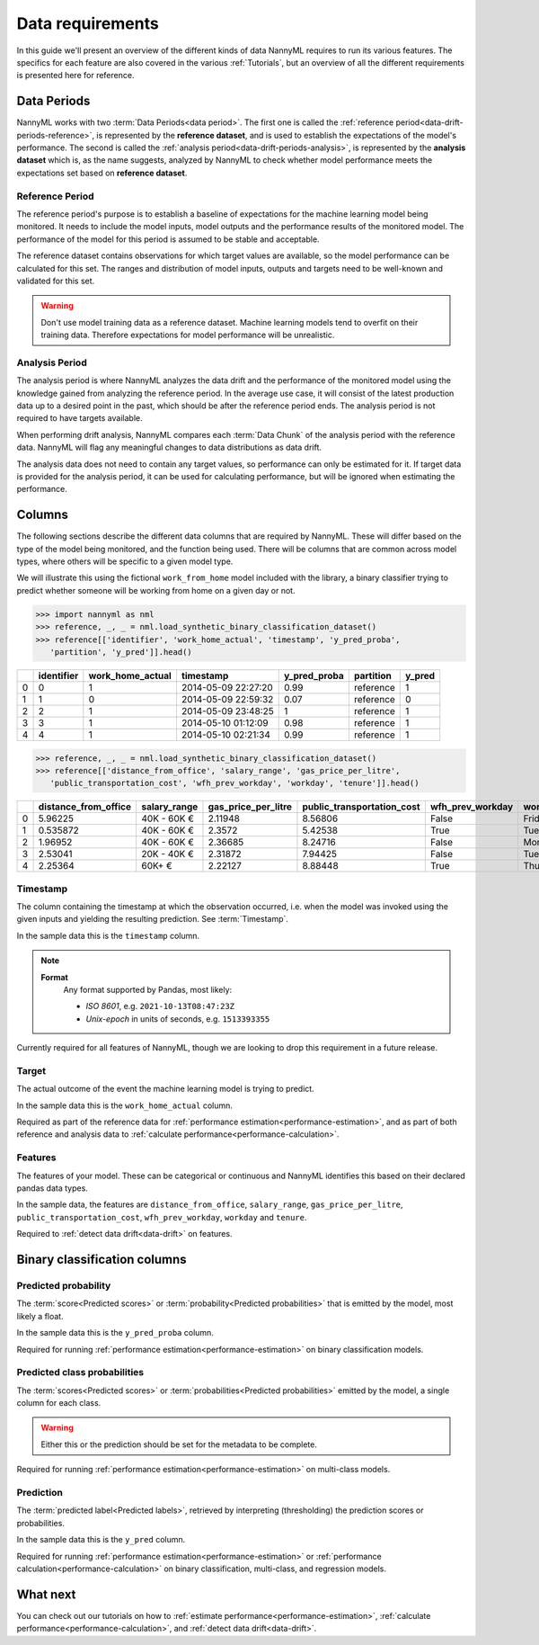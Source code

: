 .. _data_requirements:

==================
Data requirements
==================

In this guide we'll present an overview of the different kinds of data NannyML requires to run its various features. The specifics for each feature are also covered in the various :ref:`Tutorials`, but an overview of all the different requirements is presented here for reference.

.. _data-drift-periods:

Data Periods
------------

NannyML works with two :term:`Data Periods<data period>`. The first one is called the :ref:`reference period<data-drift-periods-reference>`,
is represented by the **reference dataset**, and is used to establish the expectations of the model's performance.
The second is called the :ref:`analysis period<data-drift-periods-analysis>`, is represented by the **analysis
dataset** which is, as the name suggests, analyzed by NannyML to check whether model performance meets the
expectations set based on **reference dataset**.

.. _data-drift-periods-reference:

Reference Period
^^^^^^^^^^^^^^^^

The reference period's purpose is to establish a baseline of expectations for the machine
learning model being monitored. It needs to include the model inputs, model outputs and
the performance results of the monitored model. The performance of the model for this period is assumed
to be stable and acceptable.

The reference dataset contains observations for which target values
are available, so the model performance can be calculated for this set.
The ranges and distribution of model inputs, outputs and targets need to be well-known and validated for this set.

.. warning::
    Don't use model training data as a reference dataset. Machine learning models tend to overfit on their training data.
    Therefore expectations for model performance will be unrealistic.

.. _data-drift-periods-analysis:

Analysis Period
^^^^^^^^^^^^^^^

The analysis period is where NannyML analyzes the data drift and the performance of the monitored
model using the knowledge gained from analyzing the reference period. In the average use case, it will
consist of the latest production data up to a desired point in the past, which should be after
the reference period ends. The analysis period is not required to have targets available.

When performing drift analysis, NannyML compares each :term:`Data Chunk` of the analysis period
with the reference data. NannyML will flag any meaningful changes to data distributions as data drift.

The analysis data does not need to contain any target values, so performance can only be estimated for it.
If target data is provided for the analysis period, it can be used for calculating performance, but will be ignored
when estimating the performance.


Columns
--------------

The following sections describe the different data columns that are required by NannyML. These will differ based on
the type of the model being monitored, and the function being used. There will be columns that are common across model types, where others will
be specific to a given model type.

We will illustrate this using the fictional ``work_from_home`` model included with the library,
a binary classifier trying to predict whether someone will be working from home on a given day or not.


.. code-block:: python

    >>> import nannyml as nml
    >>> reference, _, _ = nml.load_synthetic_binary_classification_dataset()
    >>> reference[['identifier', 'work_home_actual', 'timestamp', 'y_pred_proba',
       'partition', 'y_pred']].head()

+----+--------------+--------------------+---------------------+----------------+-------------+----------+
|    |   identifier |   work_home_actual | timestamp           |   y_pred_proba | partition   |   y_pred |
+====+==============+====================+=====================+================+=============+==========+
|  0 |            0 |                  1 | 2014-05-09 22:27:20 |           0.99 | reference   |        1 |
+----+--------------+--------------------+---------------------+----------------+-------------+----------+
|  1 |            1 |                  0 | 2014-05-09 22:59:32 |           0.07 | reference   |        0 |
+----+--------------+--------------------+---------------------+----------------+-------------+----------+
|  2 |            2 |                  1 | 2014-05-09 23:48:25 |           1    | reference   |        1 |
+----+--------------+--------------------+---------------------+----------------+-------------+----------+
|  3 |            3 |                  1 | 2014-05-10 01:12:09 |           0.98 | reference   |        1 |
+----+--------------+--------------------+---------------------+----------------+-------------+----------+
|  4 |            4 |                  1 | 2014-05-10 02:21:34 |           0.99 | reference   |        1 |
+----+--------------+--------------------+---------------------+----------------+-------------+----------+

.. code-block:: python

    >>> reference, _, _ = nml.load_synthetic_binary_classification_dataset()
    >>> reference[['distance_from_office', 'salary_range', 'gas_price_per_litre',
       'public_transportation_cost', 'wfh_prev_workday', 'workday', 'tenure']].head()

+----+------------------------+----------------+-----------------------+------------------------------+--------------------+-----------+----------+
|    |   distance_from_office | salary_range   |   gas_price_per_litre |   public_transportation_cost | wfh_prev_workday   | workday   |   tenure |
+====+========================+================+=======================+==============================+====================+===========+==========+
|  0 |               5.96225  | 40K - 60K €    |               2.11948 |                      8.56806 | False              | Friday    | 0.212653 |
+----+------------------------+----------------+-----------------------+------------------------------+--------------------+-----------+----------+
|  1 |               0.535872 | 40K - 60K €    |               2.3572  |                      5.42538 | True               | Tuesday   | 4.92755  |
+----+------------------------+----------------+-----------------------+------------------------------+--------------------+-----------+----------+
|  2 |               1.96952  | 40K - 60K €    |               2.36685 |                      8.24716 | False              | Monday    | 0.520817 |
+----+------------------------+----------------+-----------------------+------------------------------+--------------------+-----------+----------+
|  3 |               2.53041  | 20K - 40K €    |               2.31872 |                      7.94425 | False              | Tuesday   | 0.453649 |
+----+------------------------+----------------+-----------------------+------------------------------+--------------------+-----------+----------+
|  4 |               2.25364  | 60K+ €         |               2.22127 |                      8.88448 | True               | Thursday  | 5.69526  |
+----+------------------------+----------------+-----------------------+------------------------------+--------------------+-----------+----------+


Timestamp
^^^^^^^^^^^^

The column containing the timestamp at which the observation occurred, i.e. when the model was invoked
using the given inputs and yielding the resulting prediction. See :term:`Timestamp`.

In the sample data this is the ``timestamp`` column.

.. note::
    **Format**
        Any format supported by Pandas, most likely:

        - *ISO 8601*, e.g. ``2021-10-13T08:47:23Z``
        - *Unix-epoch* in units of seconds, e.g. ``1513393355``

Currently required for all features of NannyML, though we are looking to drop this requirement in a future release.

Target
^^^^^^

The actual outcome of the event the machine learning model is trying to predict.

In the sample data this is the ``work_home_actual`` column.

Required as part of the reference data for :ref:`performance estimation<performance-estimation>`, and as part of both reference and analysis data to :ref:`calculate performance<performance-calculation>`.

Features
^^^^^^^^^

The features of your model. These can be categorical or continuous and NannyML identifies this based on their
declared pandas data types.

In the sample data, the features are ``distance_from_office``, ``salary_range``, ``gas_price_per_litre``, ``public_transportation_cost``, ``wfh_prev_workday``, ``workday`` and ``tenure``.

Required to :ref:`detect data drift<data-drift>` on features.



Binary classification columns
-----------------------------

Predicted probability
^^^^^^^^^^^^^^^^^^^^^

The :term:`score<Predicted scores>` or :term:`probability<Predicted probabilities>` that is emitted by the model, most likely a float.

In the sample data this is the ``y_pred_proba`` column.

Required for running :ref:`performance estimation<performance-estimation>` on binary classification models.


Predicted class probabilities
^^^^^^^^^^^^^^^^^^^^^^^^^^^^^

The :term:`scores<Predicted scores>` or :term:`probabilities<Predicted probabilities>` emitted by the model, a single
column for each class.

.. warning::
    Either this or the prediction should be set for the metadata to be complete.

Required for running :ref:`performance estimation<performance-estimation>` on multi-class models.


Prediction
^^^^^^^^^^

The :term:`predicted label<Predicted labels>`, retrieved by interpreting (thresholding) the prediction scores or probabilities.

In the sample data this is the ``y_pred`` column.

Required for running :ref:`performance estimation<performance-estimation>` or :ref:`performance calculation<performance-calculation>` on binary classification, multi-class, and regression models.




What next
-----------------------

You can check out our tutorials on how to :ref:`estimate performance<performance-estimation>`,
:ref:`calculate performance<performance-calculation>`, and :ref:`detect data drift<data-drift>`.
